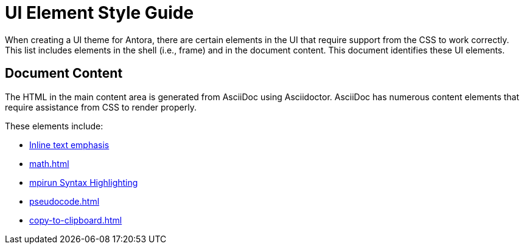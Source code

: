 = UI Element Style Guide
:navtitle: UI Element Styles

When creating a UI theme for Antora, there are certain elements in the UI that require support from the CSS to work correctly.
This list includes elements in the shell (i.e., frame) and in the document content.
This document identifies these UI elements.

== Document Content

The HTML in the main content area is generated from AsciiDoc using Asciidoctor.
AsciiDoc has numerous content elements that require assistance from CSS to render properly.

These elements include:

* xref:inline-text-styles.adoc[Inline text emphasis]
* xref:math.adoc[]
* xref:mpirun.adoc[mpirun Syntax Highlighting]
//** xref:plotly.adoc[]
* xref:pseudocode.adoc[]
* xref:copy-to-clipboard.adoc[]
//* xref:admonition-styles.adoc[Admonitions]
//* xref:list-styles.adoc[Lists]
//* xref:sidebar-styles.adoc[Sidebars]
//* xref:ui-macro-styles.adoc[Button, keybinding, and menu UI macros]
